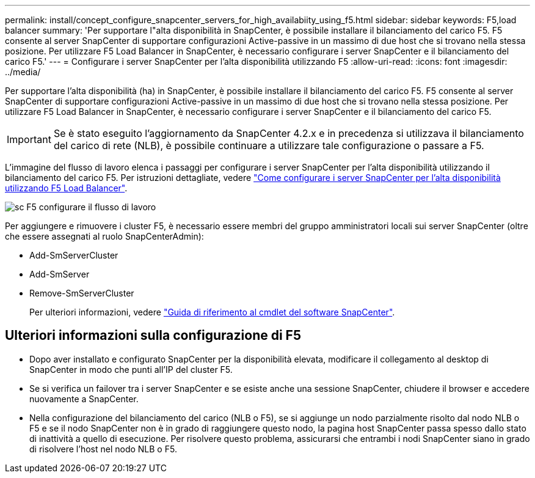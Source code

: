 ---
permalink: install/concept_configure_snapcenter_servers_for_high_availabiity_using_f5.html 
sidebar: sidebar 
keywords: F5,load balancer 
summary: 'Per supportare l"alta disponibilità in SnapCenter, è possibile installare il bilanciamento del carico F5. F5 consente al server SnapCenter di supportare configurazioni Active-passive in un massimo di due host che si trovano nella stessa posizione. Per utilizzare F5 Load Balancer in SnapCenter, è necessario configurare i server SnapCenter e il bilanciamento del carico F5.' 
---
= Configurare i server SnapCenter per l'alta disponibilità utilizzando F5
:allow-uri-read: 
:icons: font
:imagesdir: ../media/


[role="lead"]
Per supportare l'alta disponibilità (ha) in SnapCenter, è possibile installare il bilanciamento del carico F5. F5 consente al server SnapCenter di supportare configurazioni Active-passive in un massimo di due host che si trovano nella stessa posizione. Per utilizzare F5 Load Balancer in SnapCenter, è necessario configurare i server SnapCenter e il bilanciamento del carico F5.


IMPORTANT: Se è stato eseguito l'aggiornamento da SnapCenter 4.2.x e in precedenza si utilizzava il bilanciamento del carico di rete (NLB), è possibile continuare a utilizzare tale configurazione o passare a F5.

L'immagine del flusso di lavoro elenca i passaggi per configurare i server SnapCenter per l'alta disponibilità utilizzando il bilanciamento del carico F5. Per istruzioni dettagliate, vedere https://kb.netapp.com/Advice_and_Troubleshooting/Data_Protection_and_Security/SnapCenter/How_to_configure_SnapCenter_Servers_for_high_availability_using_F5_Load_Balancer["Come configurare i server SnapCenter per l'alta disponibilità utilizzando F5 Load Balancer"^].

image::../media/sc-F5-configure-workflow.png[sc F5 configurare il flusso di lavoro]

Per aggiungere e rimuovere i cluster F5, è necessario essere membri del gruppo amministratori locali sui server SnapCenter (oltre che essere assegnati al ruolo SnapCenterAdmin):

* Add-SmServerCluster
* Add-SmServer
* Remove-SmServerCluster
+
Per ulteriori informazioni, vedere https://library.netapp.com/ecm/ecm_download_file/ECMLP2880726["Guida di riferimento al cmdlet del software SnapCenter"^].





== Ulteriori informazioni sulla configurazione di F5

* Dopo aver installato e configurato SnapCenter per la disponibilità elevata, modificare il collegamento al desktop di SnapCenter in modo che punti all'IP del cluster F5.
* Se si verifica un failover tra i server SnapCenter e se esiste anche una sessione SnapCenter, chiudere il browser e accedere nuovamente a SnapCenter.
* Nella configurazione del bilanciamento del carico (NLB o F5), se si aggiunge un nodo parzialmente risolto dal nodo NLB o F5 e se il nodo SnapCenter non è in grado di raggiungere questo nodo, la pagina host SnapCenter passa spesso dallo stato di inattività a quello di esecuzione. Per risolvere questo problema, assicurarsi che entrambi i nodi SnapCenter siano in grado di risolvere l'host nel nodo NLB o F5.

